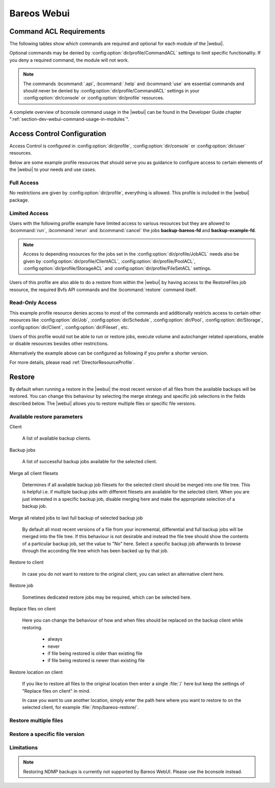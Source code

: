 
.. _section-webui:

Bareos Webui
============

.. _section-webui-command-acl-requirements:

Command ACL Requirements
------------------------

The following tables show which commands are required and optional for each
module of the |webui|.

Optional commands may be denied by :config:option:`dir/profile/CommandACL`
settings to limit specific functionality. If you deny a required command,
the module will not work.

.. note::

   The commands :bcommand:`.api`, :bcommand:`.help` and :bcommand:`use` are essential commands
   and should never be denied by :config:option:`dir/profile/CommandACL` settings in your
   :config:option:`dir/console` or :config:option:`dir/profile` resources.

.. csv-filter:: Client Module
   :header-rows: 1
   :included_cols: 0,1
   :exclude: {1: '-'}
   :file: ../../../../webui/module/Application/config/commands.csv

.. csv-filter:: Dashboard Module
   :header-rows: 1
   :included_cols: 0,3
   :exclude: {3: '-'}
   :file: ../../../../webui/module/Application/config/commands.csv

.. csv-filter:: Director Module
   :header-rows: 1
   :included_cols: 0,4
   :exclude: {4: '-'}
   :file: ../../../../webui/module/Application/config/commands.csv

.. csv-filter:: Fileset Module
   :header-rows: 1
   :included_cols: 0,5
   :exclude: {5: '-'}
   :file: ../../../../webui/module/Application/config/commands.csv

.. csv-filter:: Job Module
   :header-rows: 1
   :included_cols: 0,6
   :exclude: {6: '-'}
   :file: ../../../../webui/module/Application/config/commands.csv

.. csv-filter:: Volume/Media Module
   :header-rows: 1
   :included_cols: 0,7
   :exclude: {7: '-'}
   :file: ../../../../webui/module/Application/config/commands.csv

.. csv-filter:: Pool Module
   :header-rows: 1
   :included_cols: 0,8
   :exclude: {8: '-'}
   :file: ../../../../webui/module/Application/config/commands.csv

.. csv-filter:: Restore Module
   :header-rows: 1
   :included_cols: 0,9
   :exclude: {9: '-'}
   :file: ../../../../webui/module/Application/config/commands.csv

.. csv-filter:: Schedule Module
   :header-rows: 1
   :included_cols: 0,10
   :exclude: {10: '-'}
   :file: ../../../../webui/module/Application/config/commands.csv

.. csv-filter:: Storage Module
   :header-rows: 1
   :included_cols: 0,11
   :exclude: {11: '-'}
   :file: ../../../../webui/module/Application/config/commands.csv

.. csv-filter:: Analytics Module
   :header-rows: 1
   :included_cols: 0,12
   :exclude: {12: '-'}
   :file: ../../../../webui/module/Application/config/commands.csv

A complete overview of bconsole command usage in the |webui| can be found in
the Developer Guide chapter ":ref:`section-dev-webui-command-usage-in-modules`".

.. _section-webui-access-control-configuration:

Access Control Configuration
----------------------------

Access Control is configured in :config:option:`dir/profile`,
:config:option:`dir/console` or :config:option:`dir/user` resources.

Below are some example profile resources that should serve you as guidance to
configure access to certain elements of the |webui| to your needs and use cases.

Full Access
~~~~~~~~~~~

No restrictions are given by :config:option:`dir/profile`,
everything is allowed. This profile is included in the |webui| package.

.. code-block:: cfg
   :caption: Profile Resource - Administrator Access Example

   Profile {
      Name = "webui-admin"
      CommandACL = *all*
      JobACL = *all*
      ScheduleACL = *all*
      CatalogACL = *all*
      PoolACL = *all*
      StorageACL = *all*
      ClientACL = *all*
      FilesetACL = *all*
      WhereACL = *all*
   }

Limited Access
~~~~~~~~~~~~~~~

Users with the following profile example have limited access to various resources
but they are allowed to :bcommand:`run`, :bcommand:`rerun` and :bcommand:`cancel`
the jobs :strong:`backup-bareos-fd` and :strong:`backup-example-fd`.

.. note::

   Access to depending resources for the jobs set in the
   :config:option:`dir/profile/JobACL` needs also be given by
   :config:option:`dir/profile/ClientACL`,
   :config:option:`dir/profile/PoolACL`,
   :config:option:`dir/profile/StorageACL` and
   :config:option:`dir/profile/FileSetACL` settings.

Users of this profile are also able to do a restore from within the |webui| by
having access to the RestoreFiles job resource, the required Bvfs API commands
and the :bcommand:`restore` command itself.

.. code-block:: cfg
   :caption: Profile Resource - Limited Access Example

   Profile {
      Name = "webui-user"
      # Multiple CommandACL directives as given below are concatenated
      CommandACL = .api, .help, use, version, status, show
      CommandACL = list, llist
      CommandACL = run, rerun, cancel, restore
      CommandACL = .clients, .jobs, .filesets, .pools, .storages, .defaults, .schedule
      CommandACL = .bvfs_update, .bvfs_get_jobids, .bvfs_lsdirs, .bvfs_lsfiles
      CommandACL = .bvfs_versions, .bvfs_restore, .bvfs_cleanup
      JobACL = backup-bareos-fd, backup-example-fd, RestoreFiles
      ScheduleACL = WeeklyCycle
      CatalogACL = MyCatalog
      PoolACL = Full, Differential, Incremental
      StorageACL = File
      ClientACL = bareos-fd, example-fd
      FilesetACL = SelfTest, example-fileset
      WhereACL = *all*
   }

Read-Only Access
~~~~~~~~~~~~~~~~

This example profile resource denies access to most of the commands and
additionally restricts access to certain other resources like
:config:option:`dir/Job`, :config:option:`dir/Schedule`,
:config:option:`dir/Pool`, :config:option:`dir/Storage`,
:config:option:`dir/Client`, :config:option:`dir/Fileset`, etc.

Users of this profile would not be able to run or restore jobs, execute volume
and autochanger related operations, enable or disable resources besides other
restrictions.

.. code-block:: cfg
   :caption: Profile Resource - Read-Only Access Example 1

   Profile {
     Name = "webui-user-readonly-example-1"

     # Deny general command access
     CommandACL = !.bvfs_clear_cache, !.exit, !configure, !purge, !prune, !reload
     CommandACL = !create, !update, !delete, !disable, !enable
     CommandACL = !show, !status

     # Deny job related command access
     CommandACL = !run, !rerun, !restore, !cancel

     # Deny autochanger related command access
     CommandACL = !mount, !umount, !unmount, !export, !import, !move, !release, !automount

     # Deny media/volume related command access
     CommandACL = !add, !label, !relabel, !truncate

     # Deny SQL related command access
     CommandACL = !sqlquery, !query, !.sql

     # Deny debugging related command access
     CommandACL = !setdebug, !trace

     # Deny network related command access
     CommandACL = !setbandwidth, !setip, !resolve

     # Allow non-excluded command access
     CommandACL = *all*

     # Allow access to the following job resources
     Job ACL = backup-bareos-fd, RestoreFiles

     # Allow access to the following schedule resources
     Schedule ACL = WeeklyCycle

     # Allow access to the following catalog resources
     Catalog ACL = MyCatalog

     # Deny access to the following pool resources
     Pool ACL = !Scratch

     # Allow access to non-excluded pool resources
     Pool ACL = *all*

     # Allow access to the following storage resources
     Storage ACL = File

     # Allow access to the following client resources
     Client ACL = bareos-fd

     # Allow access to the following filset resources
     FileSet ACL = SelfTest

     # Allow access to restore to any filesystem location
     Where ACL = *all*
   }

Alternatively the example above can be configured as following if you prefer a
shorter version.

.. code-block:: cfg
   :caption: Profile Resource - Read-Only Access Example 2

   Profile {
     Name = "webui-user-readonly-example-2"

     # Allow access to the following commands
     CommandACL = .api, .help, use, version, status
     CommandACL = list, llist
     CommandACL = .clients, .jobs, .filesets, .pools, .storages, .defaults, .schedule
     CommandACL = .bvfs_lsdirs, .bvfs_lsfiles, .bvfs_update, .bvfs_get_jobids, .bvfs_versions, .bvfs_restore

     # Allow access to the following job resources
     Job ACL = backup-bareos-fd, RestoreFiles

     # Allow access to the following schedule resources
     Schedule ACL = WeeklyCycle

     # Allow access to the following catalog resources
     Catalog ACL = MyCatalog

     # Allow access to the following  pool resources
     Pool ACL = Full, Differential, Incremental

     # Allow access to the following storage resources
     Storage ACL = File

     # Allow access to the following client resources
     Client ACL = bareos-fd

     # Allow access to the following filset resources
     FileSet ACL = SelfTest

     # Allow access to restore to any filesystem location
     Where ACL = *all*
   }

For more details, please read :ref:`DirectorResourceProfile`.

.. _section-webui-restore:

Restore
-------

By default when running a restore in the |webui| the most recent version of all files from the available backups will be restored. You can change this behaviour by selecting the merge strategy and specific job selections in the fields described below. The |webui| allows you to restore multiple files or specific file versions.

.. _section-webui-restore-parameters:

Available restore parameters
~~~~~~~~~~~~~~~~~~~~~~~~~~~~

.. image:: /include/images/bareos-webui-restore-0.*
   :width: 80%

Client

   A list of available backup clients.


Backup jobs

   A list of successful backup jobs available for the selected client.


Merge all client filesets

   Determines if all available backup job filesets for the selected client should be merged into one file tree. This is helpful i.e. if multiple backup jobs with different filesets are available for the selected client. When you are just interested in a specific backup job, disable merging here and make the appropriate selection of a backup job.


Merge all related jobs to last full backup of selected backup job

   By default all most recent versions of a file from your incremental, differential and full backup jobs will be merged into the file tree. If this behaviour is not desirable and instead the file tree should show the contents of a particular backup job, set the value to "No" here. Select a specific backup job afterwards to browse through the according file tree which has been backed up by that job.


Restore to client

   In case you do not want to restore to the original client, you can select an alternative client here.


Restore job

   Sometimes dedicated restore jobs may be required, which can be selected here.


Replace files on client

   Here you can change the behaviour of how and when files should be replaced on the backup client while restoring.

      - always
      - never
      - if file being restored is older than existing file
      - if file being restored is newer than existing file


Restore location on client

   If you like to restore all files to the original location then enter a single :file:`/` here but keep the settings of "Replace files on client" in mind.

   In case you want to use another location, simply enter the path here where you want to restore to on the selected client, for example :file:`/tmp/bareos-restore/`.


Restore multiple files
~~~~~~~~~~~~~~~~~~~~~~

.. image:: /include/images/bareos-webui-restore-1.*
   :width: 80%

Restore a specific file version
~~~~~~~~~~~~~~~~~~~~~~~~~~~~~~~

.. image:: /include/images/bareos-webui-restore-2.*
   :width: 80%

Limitations
~~~~~~~~~~~

.. note::

   Restoring NDMP backups is currently not supported by Bareos WebUI.
   Please use the bconsole instead.

